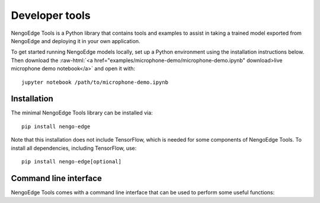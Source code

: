 ***************
Developer tools
***************

.. role:: raw-html(raw)
   :format: html

.. highlight:: shell

NengoEdge Tools is a Python library that contains tools and examples
to assist in taking a trained model exported from
NengoEdge and deploying it in your own application.

To get started running NengoEdge models locally,
set up a Python environment using the installation instructions below.
Then download the
:raw-html:`<a href="examples/microphone-demo/microphone-demo.ipynb" download>live microphone demo notebook</a>`
and open it with::

  jupyter notebook /path/to/microphone-demo.ipynb

.. raw:: html

   <iframe width="560" height="315" src="https://www.youtube-nocookie.com/embed/sccLaootrGk" title="YouTube video player" frameborder="0" allow="accelerometer; autoplay; clipboard-write; encrypted-media; gyroscope; picture-in-picture; web-share" allowfullscreen></iframe>

Installation
============

The minimal NengoEdge Tools library can be installed via::

  pip install nengo-edge

Note that this installation does not include TensorFlow, which is needed for some
components of NengoEdge Tools. To install all dependencies, including TensorFlow, use::

  pip install nengo-edge[optional]

Command line interface
======================

NengoEdge Tools comes with a command line interface that can be used to perform
some useful functions:

.. click:: nengo_edge.cli:cli
   :prog: nengo-edge
   :nested: full
